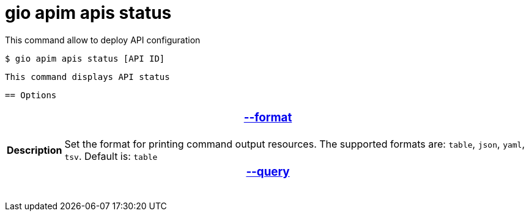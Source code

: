= gio apim apis status

This command allow to deploy API configuration

 $ gio apim apis status [API ID]

 This command displays API status

 == Options

+++<table>
++++++<thead>
++++++<tr>
++++++<th colspan="2">
++++++<h3>++++++<a href="#option-json" id="option-json">+++--format+++</a>++++++</h3>++++++</th>++++++</tr>++++++</thead>+++
    +++<tbody>++++++<tr>++++++<th>+++Description+++</th>+++
            +++<td>+++Set the format for printing command output resources. The supported formats are: `table`, `json`, `yaml`, `tsv`. Default is: `table`+++</td>++++++</tr>++++++</tbody>+++
    +++<thead>++++++<tr>++++++<th colspan="2">++++++<h3>++++++<a href="#option-root" id="option-root">+++--query+++</a>++++++</h3>++++++</th>++++++</tr>++++++</thead></table>+++
